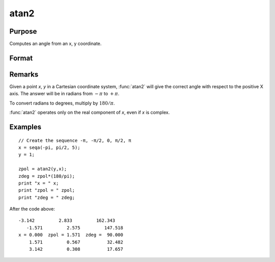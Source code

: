 
atan2
==============================================

Purpose
----------------
Computes an angle from an x, y coordinate.

Format
----------------
.. function:: atan2(y, x)

    :param y: NxK matrix or P-dimensional array where the last two dimensions are NxK, the *y* coordinate.
    :type y: matrix 

    :param x: LxM matrix or P-dimensional array where the last two dimensions are LxM, ExE conformable with *y*, the *x* coordinate.
    :type x: matrix 

    :returns: z (matrix) max(N,L) by max(K,M) matrix or P-dimensional array where the last two dimensions are max(N,L) by max(K,M).

Remarks
-------

Given a point *x*, *y* in a Cartesian coordinate system, :func:`atan2` will give the
correct angle with respect to the positive X axis. The answer will be in
radians from :math:`-π` to :math:`+π`.

To convert radians to degrees, multiply by :math:`180/π`.

:func:`atan2` operates only on the real component of *x*, even if *x* is complex.

Examples
----------------

::

    // Create the sequence -π, -π/2, 0, π/2, π
    x = seqa(-pi, pi/2, 5);
    y = 1;
    
    zpol = atan2(y,x);
    zdeg = zpol*(180/pi);
    print "x = " x;
    print "zpol = " zpol;
    print "zdeg = " zdeg;

After the code above:

::

    -3.142         2.833         162.343
       -1.571         2.575         147.518
    x = 0.000  zpol = 1.571  zdeg =  90.000
        1.571         0.567          32.482
        3.142         0.308          17.657

.. seealso:: Functions :func:`atan`, :func:`sin`, :func:`cos`, :func:`pi`, :func:`tan`, :func:`arcsin`, :func:`arccos`

